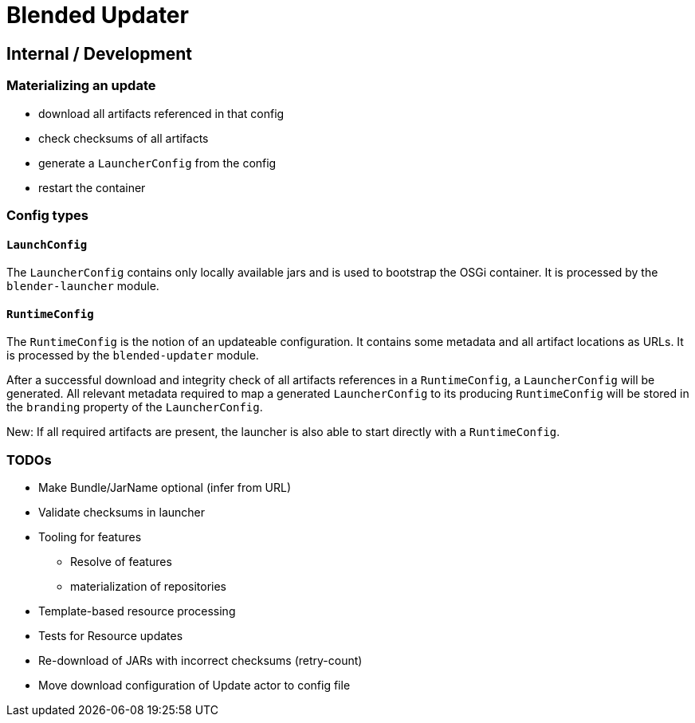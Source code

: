 = Blended Updater

== Internal / Development

=== Materializing an update

** download all artifacts referenced in that config
** check checksums of all artifacts
** generate a `LauncherConfig` from the config
** restart the container

=== Config types

==== `LaunchConfig`

The `LauncherConfig` contains only locally available jars and is used to bootstrap the OSGi container. It is processed by the `blender-launcher` module.

==== `RuntimeConfig`

The `RuntimeConfig` is the notion of an updateable configuration. It contains some metadata and all artifact locations as URLs.  It is processed by the `blended-updater` module.

After a successful download and integrity check of all artifacts references in a `RuntimeConfig`, a `LauncherConfig` will be generated. All relevant metadata required to map a generated `LauncherConfig` to its producing `RuntimeConfig` will be stored in the `branding` property of the `LauncherConfig`.

New: If all required artifacts are present, the launcher is also able to start directly with a `RuntimeConfig`.

=== TODOs


* Make Bundle/JarName optional (infer from URL)
* Validate checksums in launcher
* Tooling for features
** Resolve of features
** materialization of repositories

* Template-based resource processing

* Tests for Resource updates

* Re-download of JARs with incorrect checksums (retry-count)

* Move download configuration of Update actor to config file

